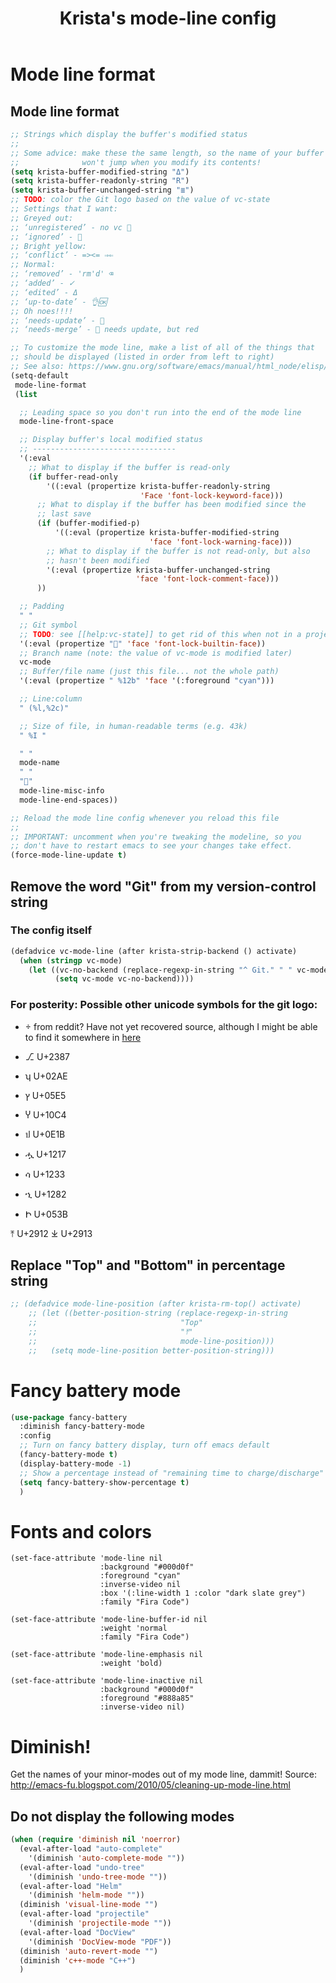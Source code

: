 #+TITLE: Krista's mode-line config
* Mode line format
** Mode line format
#+BEGIN_SRC emacs-lisp
  ;; Strings which display the buffer's modified status 
  ;; 
  ;; Some advice: make these the same length, so the name of your buffer
  ;;              won't jump when you modify its contents!
  (setq krista-buffer-modified-string "Δ")
  (setq krista-buffer-readonly-string "R")
  (setq krista-buffer-unchanged-string "≣")
  ;; TODO: color the Git logo based on the value of vc-state
  ;; Settings that I want:
  ;; Greyed out:
  ;; ‘unregistered’ - no vc 🤷
  ;; ‘ignored’ - 🚫
  ;; Bright yellow:
  ;; ‘conflict’ - =><= ⇒⇐
  ;; Normal:
  ;; ‘removed’ - 'rm'd' ⌫
  ;; ‘added’ - ✓
  ;; ‘edited’ - Δ
  ;; ‘up-to-date’ - 👌🆗
  ;; Oh noes!!!!
  ;; ‘needs-update’ - 🔂
  ;; ‘needs-merge’ - 🔂 needs update, but red

  ;; To customize the mode line, make a list of all of the things that
  ;; should be displayed (listed in order from left to right)
  ;; See also: https://www.gnu.org/software/emacs/manual/html_node/elisp/Mode-Line-Format.html#Mode-Line-Format
  (setq-default
   mode-line-format
   (list

    ;; Leading space so you don't run into the end of the mode line
    mode-line-front-space

    ;; Display buffer's local modified status
    ;; --------------------------------
    '(:eval
      ;; What to display if the buffer is read-only
      (if buffer-read-only
          '((:eval (propertize krista-buffer-readonly-string
                               'Face 'font-lock-keyword-face)))
        ;; What to display if the buffer has been modified since the
        ;; last save
        (if (buffer-modified-p)
            '((:eval (propertize krista-buffer-modified-string
                                 'face 'font-lock-warning-face)))
          ;; What to display if the buffer is not read-only, but also
          ;; hasn't been modified
          '(:eval (propertize krista-buffer-unchanged-string
                              'face 'font-lock-comment-face)))
        ))

    ;; Padding
    " "
    ;; Git symbol
    ;; TODO: see [[help:vc-state]] to get rid of this when not in a project dir
    '(:eval (propertize "" 'face 'font-lock-builtin-face))
    ;; Branch name (note: the value of vc-mode is modified later)
    vc-mode
    ;; Buffer/file name (just this file... not the whole path)
    '(:eval (propertize " %12b" 'face '(:foreground "cyan")))
    
    ;; Line:column
    " (%l,%2c)"

    ;; Size of file, in human-readable terms (e.g. 43k)
    " %I "

    " "
    mode-name
    " "
    "🔌"
    mode-line-misc-info
    mode-line-end-spaces))

  ;; Reload the mode line config whenever you reload this file
  ;; 
  ;; IMPORTANT: uncomment when you're tweaking the modeline, so you
  ;; don't have to restart emacs to see your changes take effect.
  (force-mode-line-update t)
#+END_SRC
** Remove the word "Git" from my version-control string
*** The config itself
#+BEGIN_SRC emacs-lisp
  (defadvice vc-mode-line (after krista-strip-backend () activate)
    (when (stringp vc-mode)
      (let ((vc-no-backend (replace-regexp-in-string "^ Git." " " vc-mode)))
            (setq vc-mode vc-no-backend))))
#+END_SRC
*** For posterity: Possible other unicode symbols for the git logo:
-  from reddit? Have not yet recovered source, although I might be
  able to find it somewhere in [[http://www.whiteboardcoder.com/2016/03/sbt-customize-shell-prompt-with-git.html][here]]
- ⎇ U+2387
- ʮ U+02AE
- ץ U+05E5
- Ⴤ U+10C4
- ป U+0E1B

- ሗ U+1217
- ሳ U+1233
- ኂ U+1282
- Ի U+053B 

⤒ U+2912
⤓ U+2913
** Replace "Top" and "Bottom" in percentage string
#+BEGIN_SRC emacs-lisp          
  ;; (defadvice mode-line-position (after krista-rm-top() activate)
      ;; (let ((better-position-string (replace-regexp-in-string 
      ;;                                "Top"
      ;;                                "⤒"
      ;;                                mode-line-position)))
      ;;   (setq mode-line-position better-position-string)))
#+END_SRC
* Fancy battery mode
#+BEGIN_SRC emacs-lisp
  (use-package fancy-battery
    :diminish fancy-battery-mode
    :config
    ;; Turn on fancy battery display, turn off emacs default
    (fancy-battery-mode t)
    (display-battery-mode -1)
    ;; Show a percentage instead of "remaining time to charge/discharge"
    (setq fancy-battery-show-percentage t)
    )
#+END_SRC
* Fonts and colors
#+BEGIN_EXAMPLE
  (set-face-attribute 'mode-line nil
                      :background "#000d0f" 
                      :foreground "cyan"
                      :inverse-video nil
                      :box '(:line-width 1 :color "dark slate grey") 
                      :family "Fira Code")

  (set-face-attribute 'mode-line-buffer-id nil
                      :weight 'normal
                      :family "Fira Code")

  (set-face-attribute 'mode-line-emphasis nil
                      :weight 'bold)

  (set-face-attribute 'mode-line-inactive nil
                      :background "#000d0f"
                      :foreground "#888a85"
                      :inverse-video nil)
#+END_EXAMPLE
* Diminish!
Get the names of your minor-modes out of my mode line, dammit!
Source: http://emacs-fu.blogspot.com/2010/05/cleaning-up-mode-line.html
** Do not display the following modes
#+BEGIN_SRC emacs-lisp
  (when (require 'diminish nil 'noerror)
    (eval-after-load "auto-complete"
      '(diminish 'auto-complete-mode ""))
    (eval-after-load "undo-tree"
      '(diminish 'undo-tree-mode ""))
    (eval-after-load "Helm"
      '(diminish 'helm-mode ""))
    (diminish 'visual-line-mode "")
    (eval-after-load "projectile"
      '(diminish 'projectile-mode ""))
    (eval-after-load "DocView"
      '(diminish 'DocView-mode "PDF"))
    (diminish 'auto-revert-mode "")
    (diminish 'c++-mode "C++")
    )
#+END_SRC
